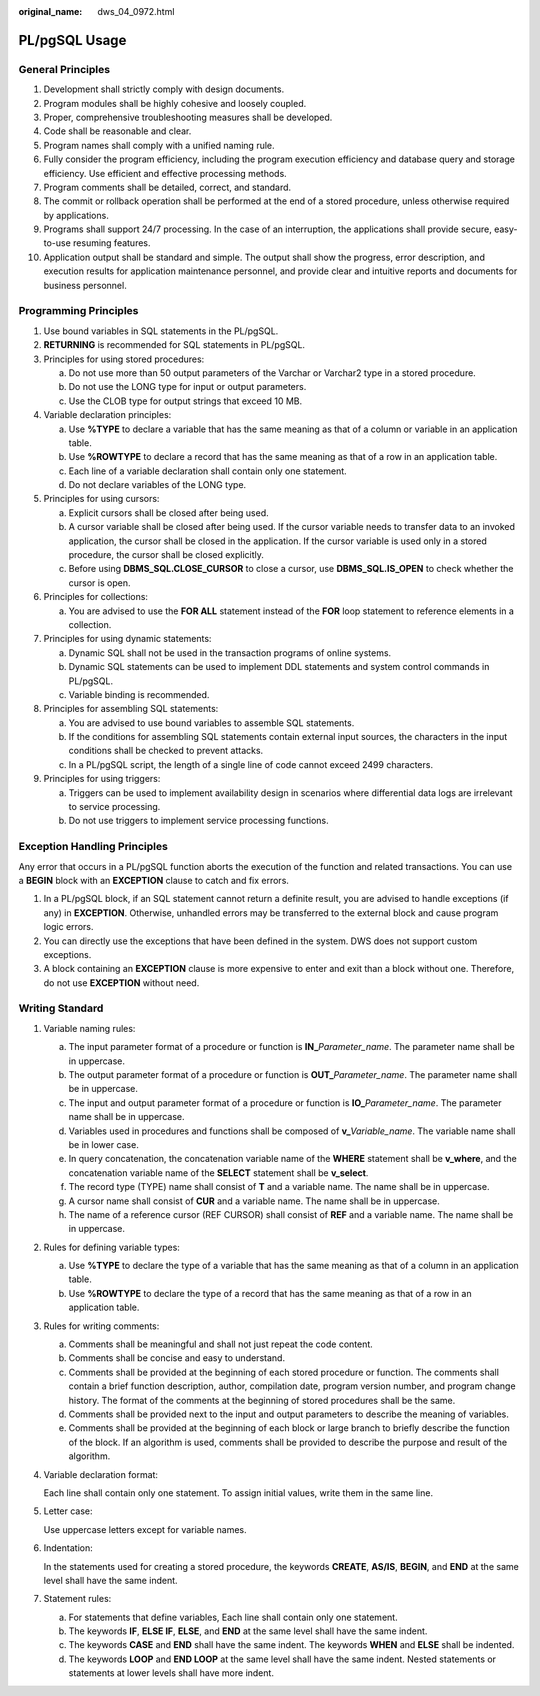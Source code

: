 :original_name: dws_04_0972.html

.. _dws_04_0972:

PL/pgSQL Usage
==============

General Principles
------------------

#. Development shall strictly comply with design documents.
#. Program modules shall be highly cohesive and loosely coupled.
#. Proper, comprehensive troubleshooting measures shall be developed.
#. Code shall be reasonable and clear.
#. Program names shall comply with a unified naming rule.
#. Fully consider the program efficiency, including the program execution efficiency and database query and storage efficiency. Use efficient and effective processing methods.
#. Program comments shall be detailed, correct, and standard.
#. The commit or rollback operation shall be performed at the end of a stored procedure, unless otherwise required by applications.
#. Programs shall support 24/7 processing. In the case of an interruption, the applications shall provide secure, easy-to-use resuming features.
#. Application output shall be standard and simple. The output shall show the progress, error description, and execution results for application maintenance personnel, and provide clear and intuitive reports and documents for business personnel.

Programming Principles
----------------------

#. Use bound variables in SQL statements in the PL/pgSQL.
#. **RETURNING** is recommended for SQL statements in PL/pgSQL.
#. Principles for using stored procedures:

   a. Do not use more than 50 output parameters of the Varchar or Varchar2 type in a stored procedure.
   b. Do not use the LONG type for input or output parameters.
   c. Use the CLOB type for output strings that exceed 10 MB.

#. Variable declaration principles:

   a. Use **%TYPE** to declare a variable that has the same meaning as that of a column or variable in an application table.
   b. Use **%ROWTYPE** to declare a record that has the same meaning as that of a row in an application table.
   c. Each line of a variable declaration shall contain only one statement.
   d. Do not declare variables of the LONG type.

#. Principles for using cursors:

   a. Explicit cursors shall be closed after being used.
   b. A cursor variable shall be closed after being used. If the cursor variable needs to transfer data to an invoked application, the cursor shall be closed in the application. If the cursor variable is used only in a stored procedure, the cursor shall be closed explicitly.
   c. Before using **DBMS_SQL.CLOSE_CURSOR** to close a cursor, use **DBMS_SQL.IS_OPEN** to check whether the cursor is open.

#. Principles for collections:

   a. You are advised to use the **FOR ALL** statement instead of the **FOR** loop statement to reference elements in a collection.

#. Principles for using dynamic statements:

   a. Dynamic SQL shall not be used in the transaction programs of online systems.
   b. Dynamic SQL statements can be used to implement DDL statements and system control commands in PL/pgSQL.
   c. Variable binding is recommended.

#. Principles for assembling SQL statements:

   a. You are advised to use bound variables to assemble SQL statements.
   b. If the conditions for assembling SQL statements contain external input sources, the characters in the input conditions shall be checked to prevent attacks.
   c. In a PL/pgSQL script, the length of a single line of code cannot exceed 2499 characters.

#. Principles for using triggers:

   a. Triggers can be used to implement availability design in scenarios where differential data logs are irrelevant to service processing.
   b. Do not use triggers to implement service processing functions.

Exception Handling Principles
-----------------------------

Any error that occurs in a PL/pgSQL function aborts the execution of the function and related transactions. You can use a **BEGIN** block with an **EXCEPTION** clause to catch and fix errors.

#. In a PL/pgSQL block, if an SQL statement cannot return a definite result, you are advised to handle exceptions (if any) in **EXCEPTION**. Otherwise, unhandled errors may be transferred to the external block and cause program logic errors.
#. You can directly use the exceptions that have been defined in the system. DWS does not support custom exceptions.
#. A block containing an **EXCEPTION** clause is more expensive to enter and exit than a block without one. Therefore, do not use **EXCEPTION** without need.

Writing Standard
----------------

#. Variable naming rules:

   a. The input parameter format of a procedure or function is **IN\_**\ *Parameter_name*. The parameter name shall be in uppercase.
   b. The output parameter format of a procedure or function is **OUT\_**\ *Parameter_name*. The parameter name shall be in uppercase.
   c. The input and output parameter format of a procedure or function is **IO\_**\ *Parameter_name*. The parameter name shall be in uppercase.
   d. Variables used in procedures and functions shall be composed of **v\_**\ *Variable_name*. The variable name shall be in lower case.
   e. In query concatenation, the concatenation variable name of the **WHERE** statement shall be **v_where**, and the concatenation variable name of the **SELECT** statement shall be **v_select**.
   f. The record type (TYPE) name shall consist of **T** and a variable name. The name shall be in uppercase.
   g. A cursor name shall consist of **CUR** and a variable name. The name shall be in uppercase.
   h. The name of a reference cursor (REF CURSOR) shall consist of **REF** and a variable name. The name shall be in uppercase.

#. Rules for defining variable types:

   a. Use **%TYPE** to declare the type of a variable that has the same meaning as that of a column in an application table.
   b. Use **%ROWTYPE** to declare the type of a record that has the same meaning as that of a row in an application table.

#. Rules for writing comments:

   a. Comments shall be meaningful and shall not just repeat the code content.
   b. Comments shall be concise and easy to understand.
   c. Comments shall be provided at the beginning of each stored procedure or function. The comments shall contain a brief function description, author, compilation date, program version number, and program change history. The format of the comments at the beginning of stored procedures shall be the same.
   d. Comments shall be provided next to the input and output parameters to describe the meaning of variables.
   e. Comments shall be provided at the beginning of each block or large branch to briefly describe the function of the block. If an algorithm is used, comments shall be provided to describe the purpose and result of the algorithm.

#. Variable declaration format:

   Each line shall contain only one statement. To assign initial values, write them in the same line.

#. Letter case:

   Use uppercase letters except for variable names.

#. Indentation:

   In the statements used for creating a stored procedure, the keywords **CREATE**, **AS/IS**, **BEGIN**, and **END** at the same level shall have the same indent.

#. Statement rules:

   a. For statements that define variables, Each line shall contain only one statement.
   b. The keywords **IF**, **ELSE IF**, **ELSE**, and **END** at the same level shall have the same indent.
   c. The keywords **CASE** and **END** shall have the same indent. The keywords **WHEN** and **ELSE** shall be indented.
   d. The keywords **LOOP** and **END LOOP** at the same level shall have the same indent. Nested statements or statements at lower levels shall have more indent.
